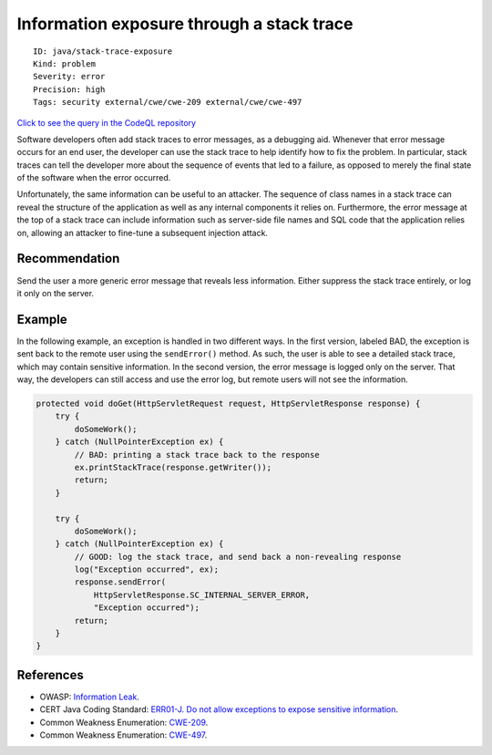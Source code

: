 Information exposure through a stack trace
==========================================

::

    ID: java/stack-trace-exposure
    Kind: problem
    Severity: error
    Precision: high
    Tags: security external/cwe/cwe-209 external/cwe/cwe-497

`Click to see the query in the CodeQL
repository <https://github.com/github/codeql/tree/main/java/ql/src/Security/CWE/CWE-209/StackTraceExposure.ql>`__

Software developers often add stack traces to error messages, as a
debugging aid. Whenever that error message occurs for an end user, the
developer can use the stack trace to help identify how to fix the
problem. In particular, stack traces can tell the developer more about
the sequence of events that led to a failure, as opposed to merely the
final state of the software when the error occurred.

Unfortunately, the same information can be useful to an attacker. The
sequence of class names in a stack trace can reveal the structure of the
application as well as any internal components it relies on.
Furthermore, the error message at the top of a stack trace can include
information such as server-side file names and SQL code that the
application relies on, allowing an attacker to fine-tune a subsequent
injection attack.

Recommendation
--------------

Send the user a more generic error message that reveals less
information. Either suppress the stack trace entirely, or log it only on
the server.

Example
-------

In the following example, an exception is handled in two different ways.
In the first version, labeled BAD, the exception is sent back to the
remote user using the ``sendError()`` method. As such, the user is able
to see a detailed stack trace, which may contain sensitive information.
In the second version, the error message is logged only on the server.
That way, the developers can still access and use the error log, but
remote users will not see the information.

.. code:: java

    protected void doGet(HttpServletRequest request, HttpServletResponse response) {
        try {
            doSomeWork();
        } catch (NullPointerException ex) {
            // BAD: printing a stack trace back to the response
            ex.printStackTrace(response.getWriter());
            return;
        }

        try {
            doSomeWork();
        } catch (NullPointerException ex) {
            // GOOD: log the stack trace, and send back a non-revealing response
            log("Exception occurred", ex);
            response.sendError(
                HttpServletResponse.SC_INTERNAL_SERVER_ERROR,
                "Exception occurred");
            return;
        }
    }

References
----------

-  OWASP: `Information
   Leak <https://www.owasp.org/index.php/Information_Leak_(information_disclosure)>`__.
-  CERT Java Coding Standard: `ERR01-J. Do not allow exceptions to
   expose sensitive
   information <https://www.securecoding.cert.org/confluence/display/java/ERR01-J.+Do+not+allow+exceptions+to+expose+sensitive+information>`__.
-  Common Weakness Enumeration:
   `CWE-209 <https://cwe.mitre.org/data/definitions/209.html>`__.
-  Common Weakness Enumeration:
   `CWE-497 <https://cwe.mitre.org/data/definitions/497.html>`__.
